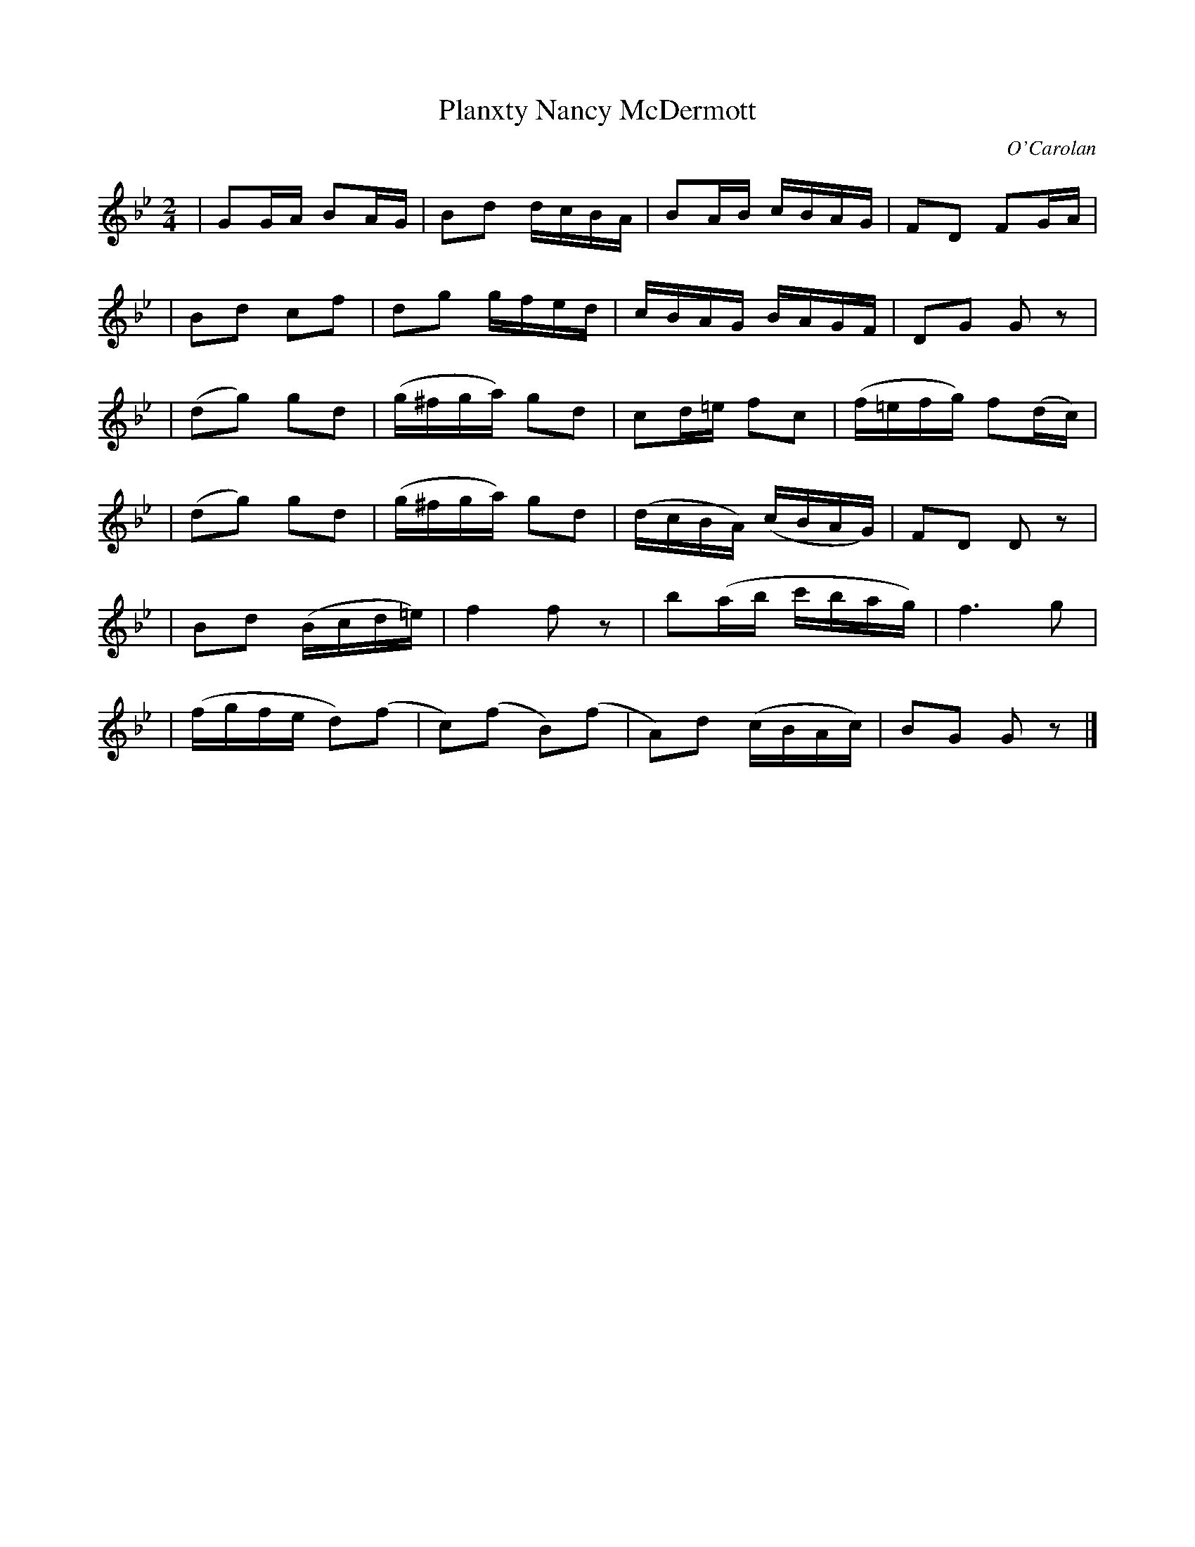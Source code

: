 X:658
T:Planxty Nancy McDermott
C:O'Carolan
B:O'Neill's 658
N:"Lively"
M:2/4
L:1/16
K:Gm
| G2GA B2AG | B2d2 dcBA | B2AB cBAG | F2D2 F2GA |
| B2d2 c2f2 | d2g2 gfed | cBAG BAGF | D2G2 G2z2 |
| (d2g2) g2d2 | (g^fga) g2d2 | c2d=e f2c2 | (f=efg) f2(dc) |
| (d2g2) g2d2 | (g^fga) g2d2 | (dcBA) (cBAG) | F2D2 D2z2 |
| B2d2 (Bcd=e) | f4 f2z2 | b2(ab c'bag) | f6 g2 |
| (fgfe d2)(f2 | c2)(f2 B2)(f2 | A2)d2 (cBAc) | B2G2 G2z2 |]
